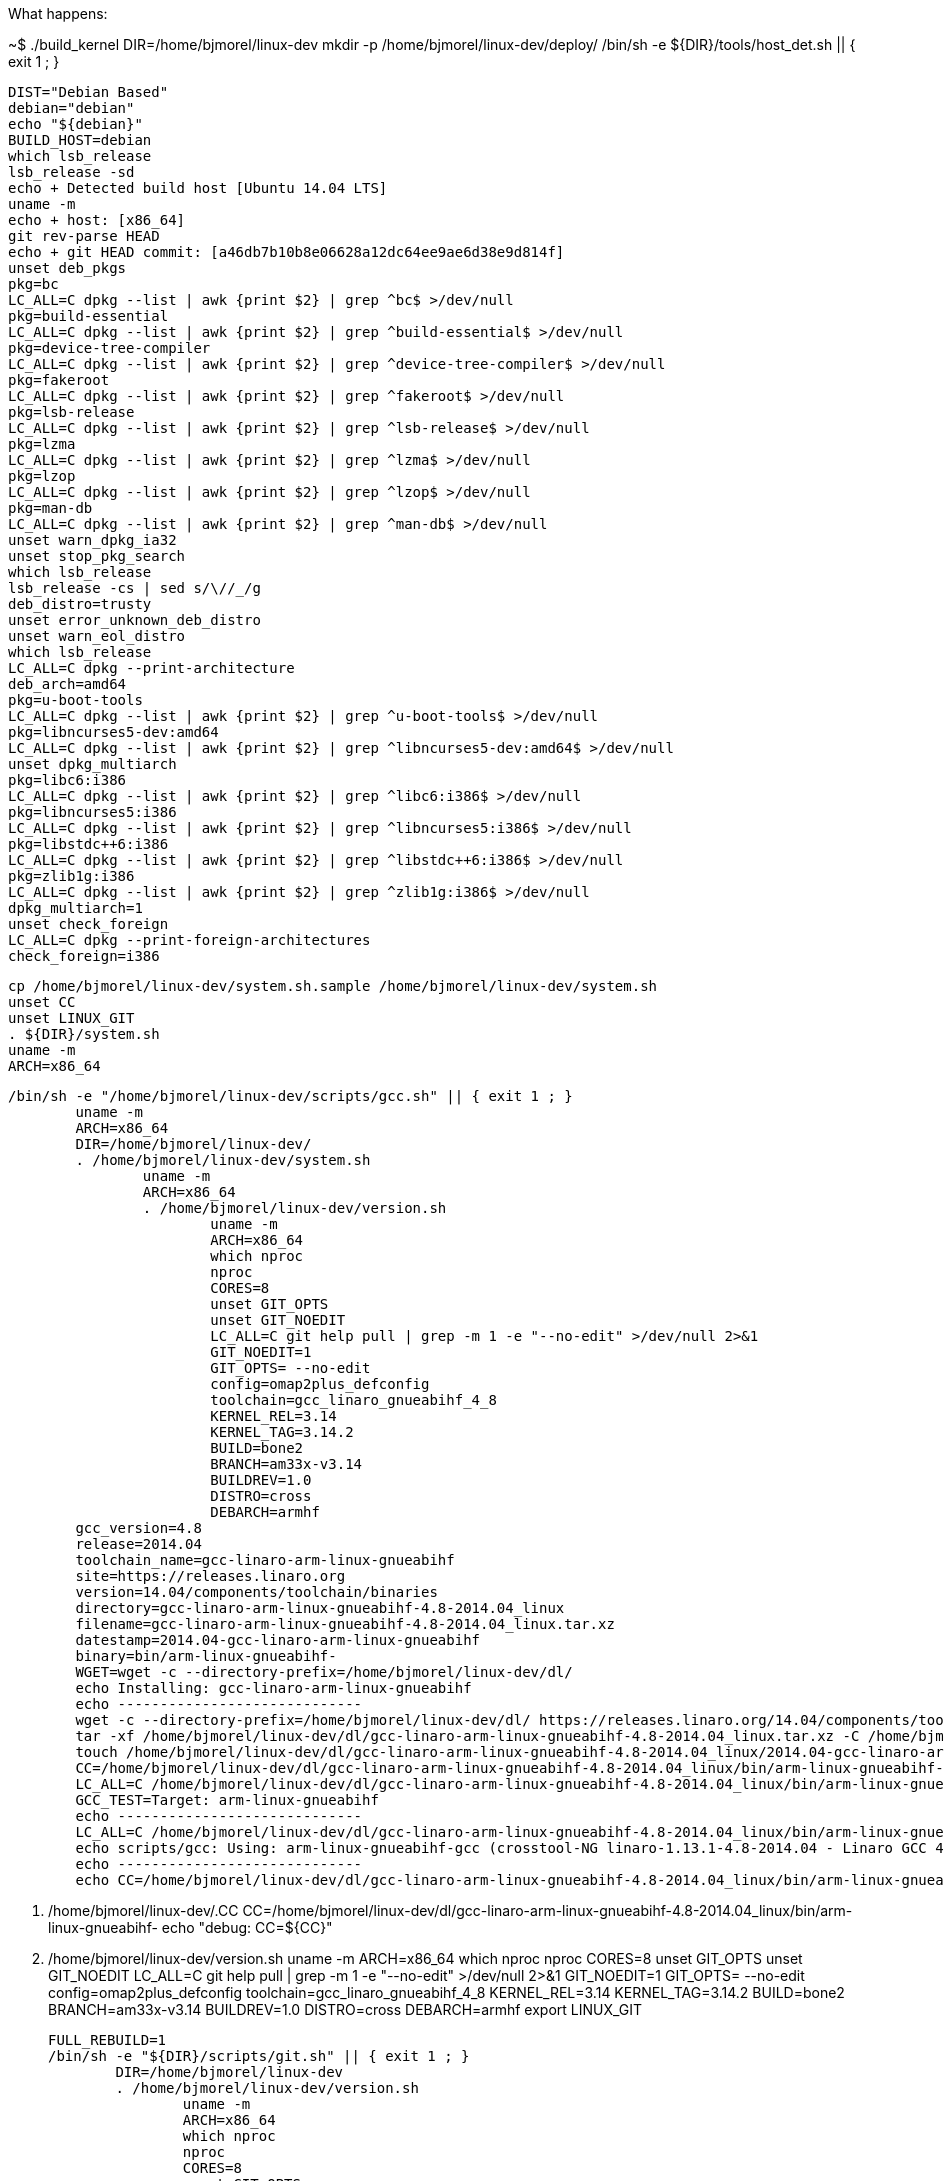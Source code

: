 What happens:

~$ ./build_kernel
	DIR=/home/bjmorel/linux-dev
	mkdir -p /home/bjmorel/linux-dev/deploy/
	/bin/sh -e ${DIR}/tools/host_det.sh || { exit 1 ; }

		DIST="Debian Based"
		debian="debian"
		echo "${debian}"
		BUILD_HOST=debian
		which lsb_release
		lsb_release -sd
		echo + Detected build host [Ubuntu 14.04 LTS]
		uname -m
		echo + host: [x86_64]
		git rev-parse HEAD
		echo + git HEAD commit: [a46db7b10b8e06628a12dc64ee9ae6d38e9d814f]
		unset deb_pkgs
		pkg=bc
		LC_ALL=C dpkg --list | awk {print $2} | grep ^bc$ >/dev/null
		pkg=build-essential
		LC_ALL=C dpkg --list | awk {print $2} | grep ^build-essential$ >/dev/null
		pkg=device-tree-compiler
		LC_ALL=C dpkg --list | awk {print $2} | grep ^device-tree-compiler$ >/dev/null
		pkg=fakeroot
		LC_ALL=C dpkg --list | awk {print $2} | grep ^fakeroot$ >/dev/null
		pkg=lsb-release
		LC_ALL=C dpkg --list | awk {print $2} | grep ^lsb-release$ >/dev/null
		pkg=lzma
		LC_ALL=C dpkg --list | awk {print $2} | grep ^lzma$ >/dev/null
		pkg=lzop
		LC_ALL=C dpkg --list | awk {print $2} | grep ^lzop$ >/dev/null
		pkg=man-db
		LC_ALL=C dpkg --list | awk {print $2} | grep ^man-db$ >/dev/null
		unset warn_dpkg_ia32
		unset stop_pkg_search
		which lsb_release
		lsb_release -cs | sed s/\//_/g
		deb_distro=trusty
		unset error_unknown_deb_distro
		unset warn_eol_distro
		which lsb_release
		LC_ALL=C dpkg --print-architecture
		deb_arch=amd64
		pkg=u-boot-tools
		LC_ALL=C dpkg --list | awk {print $2} | grep ^u-boot-tools$ >/dev/null
		pkg=libncurses5-dev:amd64
		LC_ALL=C dpkg --list | awk {print $2} | grep ^libncurses5-dev:amd64$ >/dev/null
		unset dpkg_multiarch
		pkg=libc6:i386
		LC_ALL=C dpkg --list | awk {print $2} | grep ^libc6:i386$ >/dev/null
		pkg=libncurses5:i386
		LC_ALL=C dpkg --list | awk {print $2} | grep ^libncurses5:i386$ >/dev/null
		pkg=libstdc++6:i386
		LC_ALL=C dpkg --list | awk {print $2} | grep ^libstdc++6:i386$ >/dev/null
		pkg=zlib1g:i386
		LC_ALL=C dpkg --list | awk {print $2} | grep ^zlib1g:i386$ >/dev/null
		dpkg_multiarch=1
		unset check_foreign
		LC_ALL=C dpkg --print-foreign-architectures
		check_foreign=i386
		
	cp /home/bjmorel/linux-dev/system.sh.sample /home/bjmorel/linux-dev/system.sh
	unset CC
	unset LINUX_GIT
	. ${DIR}/system.sh
	uname -m 
	ARCH=x86_64
	
	/bin/sh -e "/home/bjmorel/linux-dev/scripts/gcc.sh" || { exit 1 ; }
		uname -m
		ARCH=x86_64
		DIR=/home/bjmorel/linux-dev/
		. /home/bjmorel/linux-dev/system.sh
			uname -m
			ARCH=x86_64
			. /home/bjmorel/linux-dev/version.sh
				uname -m
				ARCH=x86_64
				which nproc
				nproc
				CORES=8
				unset GIT_OPTS
				unset GIT_NOEDIT
				LC_ALL=C git help pull | grep -m 1 -e "--no-edit" >/dev/null 2>&1
				GIT_NOEDIT=1
				GIT_OPTS= --no-edit
				config=omap2plus_defconfig
				toolchain=gcc_linaro_gnueabihf_4_8
				KERNEL_REL=3.14
				KERNEL_TAG=3.14.2
				BUILD=bone2
				BRANCH=am33x-v3.14
				BUILDREV=1.0
				DISTRO=cross
				DEBARCH=armhf
		gcc_version=4.8
		release=2014.04
		toolchain_name=gcc-linaro-arm-linux-gnueabihf
		site=https://releases.linaro.org
		version=14.04/components/toolchain/binaries
		directory=gcc-linaro-arm-linux-gnueabihf-4.8-2014.04_linux
		filename=gcc-linaro-arm-linux-gnueabihf-4.8-2014.04_linux.tar.xz
		datestamp=2014.04-gcc-linaro-arm-linux-gnueabihf
		binary=bin/arm-linux-gnueabihf-
		WGET=wget -c --directory-prefix=/home/bjmorel/linux-dev/dl/
		echo Installing: gcc-linaro-arm-linux-gnueabihf
		echo -----------------------------
		wget -c --directory-prefix=/home/bjmorel/linux-dev/dl/ https://releases.linaro.org/14.04/components/toolchain/binaries/gcc-linaro-arm-linux-gnueabihf-4.8-2014.04_linux.tar.xz
		tar -xf /home/bjmorel/linux-dev/dl/gcc-linaro-arm-linux-gnueabihf-4.8-2014.04_linux.tar.xz -C /home/bjmorel/linux-dev/dl/
		touch /home/bjmorel/linux-dev/dl/gcc-linaro-arm-linux-gnueabihf-4.8-2014.04_linux/2014.04-gcc-linaro-arm-linux-gnueabihf
		CC=/home/bjmorel/linux-dev/dl/gcc-linaro-arm-linux-gnueabihf-4.8-2014.04_linux/bin/arm-linux-gnueabihf-
		LC_ALL=C /home/bjmorel/linux-dev/dl/gcc-linaro-arm-linux-gnueabihf-4.8-2014.04_linux/bin/arm-linux-gnueabihf-gcc -v 1>&1 | grep "Target:" | grep arm
		GCC_TEST=Target: arm-linux-gnueabihf
		echo -----------------------------
		LC_ALL=C /home/bjmorel/linux-dev/dl/gcc-linaro-arm-linux-gnueabihf-4.8-2014.04_linux/bin/arm-linux-gnueabihf-gcc --version
		echo scripts/gcc: Using: arm-linux-gnueabihf-gcc (crosstool-NG linaro-1.13.1-4.8-2014.04 - Linaro GCC 4.8-2014.04) 4.8.3 20140401 (prerelease)
		echo -----------------------------
		echo CC=/home/bjmorel/linux-dev/dl/gcc-linaro-arm-linux-gnueabihf-4.8-2014.04_linux/bin/arm-linux-gnueabihf- > /home/bjmorel/linux-dev/.CC

	. /home/bjmorel/linux-dev/.CC
		CC=/home/bjmorel/linux-dev/dl/gcc-linaro-arm-linux-gnueabihf-4.8-2014.04_linux/bin/arm-linux-gnueabihf-
	echo "debug: CC=${CC}"
	. /home/bjmorel/linux-dev/version.sh
		uname -m
		ARCH=x86_64
		which nproc
		nproc
		CORES=8
		unset GIT_OPTS
		unset GIT_NOEDIT
		LC_ALL=C git help pull | grep -m 1 -e "--no-edit" >/dev/null 2>&1
		GIT_NOEDIT=1
		GIT_OPTS= --no-edit
		config=omap2plus_defconfig
		toolchain=gcc_linaro_gnueabihf_4_8
		KERNEL_REL=3.14
		KERNEL_TAG=3.14.2
		BUILD=bone2
		BRANCH=am33x-v3.14
		BUILDREV=1.0
		DISTRO=cross
		DEBARCH=armhf
	export LINUX_GIT

	FULL_REBUILD=1
	/bin/sh -e "${DIR}/scripts/git.sh" || { exit 1 ; }
		DIR=/home/bjmorel/linux-dev
		. /home/bjmorel/linux-dev/version.sh
			uname -m
			ARCH=x86_64
			which nproc
			nproc
			CORES=8
			unset GIT_OPTS
			unset GIT_NOEDIT
			LC_ALL=C git help pull | grep -m 1 -e "--no-edit" >/dev/null 2>&1
			GIT_NOEDIT=1
			GIT_OPTS= --no-edit
			config=omap2plus_defconfig
			toolchain=gcc_linaro_gnueabihf_4_8
			KERNEL_REL=3.14
			KERNEL_TAG=3.14.2
			BUILD=bone2
			BRANCH=am33x-v3.14
			BUILDREV=1.0
			DISTRO=cross
			DEBARCH=armhf
		. /home/bjmorel/linux-dev/system.sh
			uname -m
			ARCH=x86_64
		unset git_config_user_email
		git config --get user.email
		git_config_user_email=brianmorel99@gmail.com
		unset git_config_user_name
		git config --get user.name
		git_config_user_name=Brian Morel
		torvalds_linux=https://git.kernel.org/pub/scm/linux/kernel/git/torvalds/linux.git
		linux_stable=https://git.kernel.org/pub/scm/linux/kernel/git/stable/linux-stable.git
		echo -----------------------------
		echo scripts/git: LINUX_GIT not defined in system.sh
		echo cloning https://git.kernel.org/pub/scm/linux/kernel/git/torvalds/linux.git into default location: /home/bjmorel/linux-dev/ignore/linux-src
		git clone https://git.kernel.org/pub/scm/linux/kernel/git/torvalds/linux.git /home/bjmorel/linux-dev/ignore/linux-src
		LINUX_GIT=/home/bjmorel/linux-dev/ignore/linux-src
		cd /home/bjmorel/linux-dev/ignore/linux-src/
		echo -----------------------------
		echo scripts/git: Debug: LINUX_GIT is setup as...
		pwd
		echo -----------------------------
		cat .git/config
		echo -----------------------------
		echo scripts/git: Updating LINUX_GIT tree via: git fetch
		git fetch
		cd -
		rm -rf /home/bjmorel/linux-dev/KERNEL/
		git clone --shared /home/bjmorel/linux-dev/ignore/linux-src /home/bjmorel/linux-dev/KERNEL
		cd /home/bjmorel/linux-dev/KERNEL/
		git am --abort
		echo git tree is clean...
		git add --all
		git commit --allow-empty -a -m empty cleanup commit
		git reset --hard HEAD
		git checkout master -f
		git pull --no-edit
		git tag | grep v3.14.2 | grep -v rc >/dev/null 2>$1
		echo -----------------------------
		echo scripts/git: pulling from: https://git.kernel.org/pub/scm/linux/kernel/git/torvalds/linux.git
		git pull --no-edit https://git.kernel.org/pub/scm/linux/kernel/git/torvalds/linux.git master --tags
		git tag | grep v3.14.2 >/dev/null
		git_kernel_stable
		echo -----------------------------
		echo scripts/git: fetching from: https://git.kernel.org/pub/scm/linux/kernel/git/stable/linux-stable.git
		git fetch https://git.kernel.org/pub/scm/linux/kernel/git/stable/linux-stable.git master --tags
		unset git_branch_has_list
		
		LC_ALL=C git help branch | grep -m 1 -e "--list" >/dev/null 2>&1 && git_branch_has_list=1
		
		LC_ALL=C git help branch | grep -m 1 -e --list >/dev/null 2>$1
		git_branch_has_list=1
		git branch --list v3.14.2-bone2
		test_for_branch=
		git checkout v3.14.2 -b v3.14.2-bone2
		git describe
		cd /home/bjmorel/linux-dev/

	cd /home/bjmorel/linux-dev/KERNEL
	export DIR GIT_OPTS
	/bin/sh -e /home/bjmorel/linux-dev/patch.sh
		git="git am"
		. /home/bjmorel/linux-dev/system.sh
			uname -m
			ARCH=x86_64
			. /home/bjmorel/linux-dev/version.sh
				uname -m
				ARCH=x86_64
				which nproc
				nproc
				CORES=8
				unset GIT_OPTS
				unset GIT_NOEDIT
				LC_ALL=C git help pull | grep -m 1 -e "--no-edit" >/dev/null 2>&1
				GIT_NOEDIT=1
				GIT_OPTS= --no-edit
				config=omap2plus_defconfig
				toolchain=gcc_linaro_gnueabihf_4_8
				KERNEL_REL=3.14
				KERNEL_TAG=3.14.2
				BUILD=bone2
				BRANCH=am33x-v3.14
				BUILDREV=1.0
				DISTRO=cross
				DEBARCH=armhf
		echo "Starting patch.sh"
		echo "dir: dts"
		git am "/home/bjmorel/linux-dev/patches/dts/0001-arm-dts-am335x-boneblack-lcdc-add-panel-info.patch"
		git am "/home/bjmorel/linux-dev/patches/dts/0002-arm-dts-am335x-boneblack-add-cpu0-opp-points.patch"
		git am "/home/bjmorel/linux-dev/patches/dts/0003-arm-dts-am335x-bone-common-enable-and-use-i2c2.patch"
		git am "/home/bjmorel/linux-dev/patches/dts/0004-arm-dts-am335x-bone-common-setup-default-pinmux-http.patch"
		echo "dir: fixes"
		git am "/home/bjmorel/linux-dev/patches/fixes/0001-pinctrl-pinctrl-single-must-be-initialized-early.patch"
		echo "dir: usb"
		git am "/home/bjmorel/linux-dev/patches/usb/0001-usb-musb-musb_host-Enable-ISOCH-IN-handling-for-AM33.patch"
		git am "/home/bjmorel/linux-dev/patches/usb/0002-usb-musb-musb_cppi41-Make-CPPI-aware-of-high-bandwid.patch"
		git am "/home/bjmorel/linux-dev/patches/usb/0003-usb-musb-musb_cppi41-Handle-ISOCH-differently-and-no.patch"
		echo "dir: dts-bone"
		git am "/home/bjmorel/linux-dev/patches/dts-bone/0001-arm-dts-am335x-bone-common-add-uart2_pins-uart4_pins.patch"
		echo "dir: dts-bone-capes"
		git am "/home/bjmorel/linux-dev/patches/dts-bone-capes/0001-capes-ttyO1-ttyO2-ttyO4.patch"
		git am "/home/bjmorel/linux-dev/patches/dts-bone-capes/0002-capes-Makefile.patch"
		echo "dir: static-capes"
		git am "/home/bjmorel/linux-dev/patches/static-capes/0001-Added-Argus-UPS-cape-support.patch"
		git am "/home/bjmorel/linux-dev/patches/static-capes/0002-Added-Argus-UPS-cape-support-BBW.patch"
		echo "dir: saucy"
		git am "/home/bjmorel/linux-dev/patches/saucy/0001-saucy-disable-Werror-pointer-sign.patch"
		git am "/home/bjmorel/linux-dev/patches/saucy/0002-saucy-error-variable-ilace-set-but-not-used-Werror-u.patch"
		echo "patch.sh ran successful"
		
	git add --all
	git commit --allow-empty -a -m 3.14.2-bone2 patchset
	cd /home/bjmorel/linux-dev/
	cd /home/bjmorel/linux-dev/KERNEL/
	make ARCH=arm CROSS_COMPILE=/home/bjmorel/linux-dev/dl/gcc-linaro-arm-linux-gnueabihf-4.8-2014.04_linux/bin/arm-linux-gnueabihf- distclean
	make ARCH=arm CROSS_COMPILE=/home/bjmorel/linux-dev/dl/gcc-linaro-arm-linux-gnueabihf-4.8-2014.04_linux/bin/arm-linux-gnueabihf- omap2plus_defconfig
	cp -v .config /home/bjmorel/linux-dev/patches/ref_omap2plus_defconfig
	cp -v /home/bjmorel/linux-dev/patches/defconfig .config
	cd /home/bjmorel/linux-dev/
	cd /home/bjmorel/linux-dev/KERNEL/
	make ARCH=arm CROSS_COMPILE=/home/bjmorel/linux-dev/dl/gcc-linaro-arm-linux-gnueabihf-4.8-2014.04_linux/bin/arm-linux-gnueabihf- menuconfig
	cd /home/bjmorel/linux-dev/KERNEL/
	cp -v .config /home/bjmorel/linux-dev/patches/defconfig
	cd /home/bjmorel/linux-dev/
	image=zImage
	unset address
	cd /home/bjmorel/linux-dev/KERNEL/
	echo -----------------------------
	echo make -j8 ARCH=arm LOCALVERSION=-bone2 CROSS_COMPILE=/home/bjmorel/linux-dev/dl/gcc-linaro-arm-linux-gnueabihf-4.8-2014.04_linux/bin/arm-linux-gnueabihf-  zImage modules
	echo -----------------------------
	make -j8 ARCH=arm LOCALVERSION=-bone2 CROSS_COMPILE=/home/bjmorel/linux-dev/dl/gcc-linaro-arm-linux-gnueabihf-4.8-2014.04_linux/bin/arm-linux-gnueabihf- zImage modules
	unset DTBS 
	cat /home/bjmorel/linux-dev/KERNEL/arch/arm/Makefile | grep dtbs: >/dev/null 2>&1
	DTBS=enable
	unset has_dtbs_install
	echo -----------------------------
	echo make -j8 ARCH=arm LOCALVERSION=-bone2 CROSS_COMPILE=/home/bjmorel/linux-dev/dl/gcc-linaro-arm-linux-gnueabihf-4.8-2014.04_linux/bin/arm-linux-gnueabihf- dtbs
	echo -----------------------------
	make -j8 ARCH=arm LOCALVERSION=-bone2 CROSS_COMPILE=/home/bjmorel/linux-dev/dl/gcc-linaro-arm-linux-gnueabihf-4.8-2014.04_linux/bin/arm-linux-gnueabihf- dtbs
	ls arch/arm/boot/* | grep dtb >/dev/null 2>&1 || unset DTBS
	cat /home/bjmorel/linux-dev/KERNEL/include/generated/utsrelease.h | awk {print $3} | sed s/\"//g
	KERNEL_UTS=3.14.2-bone2
	cp -v arch/arm/boot/zImage /home/bjmorel/linux-dev/deploy/3.14.2-bone2.zImage
	cp -v .config /home/bjmorel/linux-dev/deploy/config-3.14.2-bone2
	cd /home/bjmorel/linux-dev/
	ls -lh /home/bjmorel/linux-dev/deploy/3.14.2-bone2.zImage
	pkg=modules
	cd /home/bjmorel/linux-dev/KERNEL/
	deployfile=-modules.tar.gz
	tar_options=--create --gzip --file
	mkdir -p /home/bjmorel/linux-dev/deploy/tmp
	echo -----------------------------
	echo Building modules archive...
	make -s ARCH=arm CROSS_COMPILE=/home/bjmorel/linux-dev/dl/gcc-linaro-arm-linux-gnueabihf-4.8-2014.04_linux/bin/arm-linux-gnueabihf- modules_install INSTALL_MOD_PATH=/home/bjmorel/linux-dev/deploy/tmp
	echo Compressing 3.14.2-bone2-modules.tar.gz...
	cd /home/bjmorel/linux-dev/deploy/tmp
	tar --create --gzip --file ../3.14.2-bone2-modules.tar.gz lib
	cd /home/bjmorel/linux-dev/
	rm -rf /home/bjmorel/linux-dev/deploy/tmp
	ls -lh /home/bjmorel/linux-dev/deploy/3.14.2-bone2-modules.tar.gz
	pkg=firmware
	cd /home/bjmorel/linux-dev/KERNEL/
	deployfile=-firmware.tar.gz
	tar_options=--create --gzip --file
	mkdir -p /home/bjmorel/linux-dev/deploy/tmp
	echo -----------------------------
	echo Building firmware archive...
	make -s ARCH=arm CROSS_COMPILE=/home/bjmorel/linux-dev/dl/gcc-linaro-arm-linux-gnueabihf-4.8-2014.04_linux/bin/arm-linux-gnueabihf- firmware_install INSTALL_FW_PATH=/home/bjmorel/linux-dev/deploy/tmp
	echo Compressing 3.14.2-bone2-firmware.tar.gz...
	cd /home/bjmorel/linux-dev/deploy/tmp
	tar --create --gzip --file ../3.14.2-bone2-firmware.tar.gz 3com acenic adaptec advansys atmsar11.fw av7110 bnx2 bnx2x cis cpia2 cxgb3 dsp56k e100 edgeport emi26 emi62 ess kaweth keyspan keyspan_pda korg matrox mts_cdma.fw mts_edge.fw mts_gsm.fw myricom ositech qlogic r128 radeon sb16 sun tehuti ti_3410.fw ti_5052.fw tigon ttusb-budget vicam whiteheat.fw whiteheat_loader.fw yam yamaha
	cd /home/bjmorel/linux-dev/
	rm -rf /home/bjmorel/linux-dev/deploy/tmp
	ls -lh /home/bjmorel/linux-dev/deploy/3.14.2-bone2-firmware.tar.gz
	pkg=dtbs
	cd /home/bjmorel/linux-dev/KERNEL/
	deployfile=-dtbs.tar.gz
	tar_options=--create --gzip --file
	mkdir -p /home/bjmorel/linux-dev/deploy/tmp
	echo -----------------------------
	echo Building dtbs archive...
	find ./arch/arm/boot/ -iname *.dtb -exec cp -v {} /home/bjmorel/linux-dev/deploy/tmp/ ;
	echo Compressing 3.14.2-bone2-dtbs.tar.gz...
	cd /home/bjmorel/linux-dev/deploy/tmp
	tar --create --gzip --file ../3.14.2-bone2-dtbs.tar.gz am335x-base0033.dtb am335x-bone-cape-bone-argus.dtb am335x-bone-ttyO1.dtb am335x-bone-ttyO2.dtb am335x-bone-ttyO4.dtb am335x-bone.dtb am335x-boneblack-cape-bone-argus.dtb am335x-boneblack-ttyO1.dtb am335x-boneblack-ttyO2.dtb am335x-boneblack-ttyO4.dtb am335x-boneblack.dtb am335x-evm.dtb am335x-evmsk.dtb am335x-nano.dtb am3517-evm.dtb am3517_mt_ventoux.dtb am43x-epos-evm.dtb dra7-evm.dtb omap2420-h4.dtb omap2420-n800.dtb omap2420-n810-wimax.dtb omap2420-n810.dtb omap2430-sdp.dtb omap3-beagle-xm.dtb omap3-beagle.dtb omap3-cm-t3730.dtb omap3-devkit8000.dtb omap3-evm-37xx.dtb omap3-evm.dtb omap3-gta04.dtb omap3-igep0020.dtb omap3-igep0030.dtb omap3-ldp.dtb omap3-n9.dtb omap3-n900.dtb omap3-n950.dtb omap3-overo-storm-tobi.dtb omap3-overo-tobi.dtb omap3-sbc-t3730.dtb omap3-zoom3.dtb omap3430-sdp.dtb omap4-panda-a4.dtb omap4-panda-es.dtb omap4-panda.dtb omap4-sdp-es23plus.dtb omap4-sdp.dtb omap4-var-som.dtb omap5-uevm.dtb
	cd /home/bjmorel/linux-dev/
	rm -rf /home/bjmorel/linux-dev/deploy/tmp
	ls -lh /home/bjmorel/linux-dev/deploy/3.14.2-bone2-dtbs.tar.gz
	echo -----------------------------
	echo Script Complete
	echo eewiki.net: [user@localhost:~$ export kernel_version=3.14.2-bone2]
	echo -----------------------------
	







	make_modules_pkg
	make_firmware_pkg
	if [ "x${DTBS}" = "xenable" ] ; then
		make_dtbs_pkg
	fi
	echo "-----------------------------"
	echo "Script Complete"
	echo "eewiki.net: [user@localhost:~$ export kernel_version=${KERNEL_UTS}]"
	echo "-----------------------------"